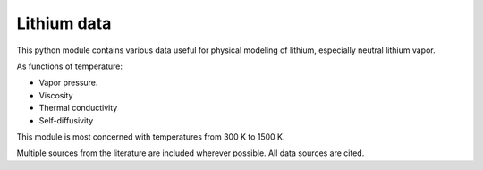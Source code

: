 Lithium data
============

This python module contains various data useful for physical modeling of lithium, especially neutral lithium vapor.

As functions of temperature:

- Vapor pressure.
- Viscosity
- Thermal conductivity
- Self-diffusivity

This module is most concerned with temperatures from 300 K to 1500 K.

Multiple sources from the literature are included wherever possible. All data sources are cited.
